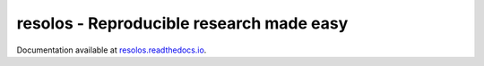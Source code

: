 resolos - Reproducible research made easy
=======================================================

Documentation available at `resolos.readthedocs.io <https://resolos.readthedocs.io/en/latest/>`_.
